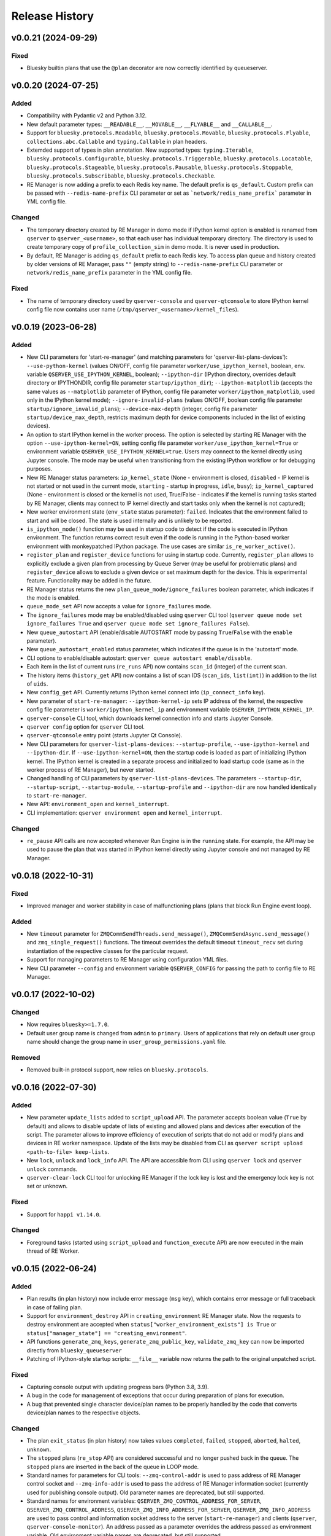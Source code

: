 ===============
Release History
===============

v0.0.21 (2024-09-29)
====================

Fixed
-----

- Bluesky builtin plans that use the ``@plan`` decorator are now correctly identified by queueserver.


v0.0.20 (2024-07-25)
====================

Added
-----

- Compatibility with Pydantic v2 and Python 3.12.

- New default parameter types: ``__READABLE__``, ``__MOVABLE__``, ``__FLYABLE__`` and ``__CALLABLE__``.

- Support for ``bluesky.protocols.Readable``, ``bluesky.protocols.Movable``, ``bluesky.protocols.Flyable``,
  ``collections.abc.Callable`` and ``typing.Callable`` in plan headers.

- Extemded support of types in plan annotation. New supported types: ``typing.Iterable``,
  ``bluesky.protocols.Configurable``, ``bluesky.protocols.Triggerable``, ``bluesky.protocols.Locatable``,
  ``bluesky.protocols.Stageable``, ``bluesky.protocols.Pausable``, ``bluesky.protocols.Stoppable``,
  ``bluesky.protocols.Subscribable``, ``bluesky.protocols.Checkable``.

- RE Manager is now adding a prefix to each Redis key name. The default prefix is ``qs_default``.
  Custom prefix can be passed with ``--redis-name-prefix`` CLI parameter or set as ```network/redis_name_prefix```
  parameter in YML config file.

Changed
-------

- The temporary directory created by RE Manager in demo mode if IPython kernel option is enabled is
  renamed from ``qserver`` to ``qserver_<username>``, so that each user has individual temporary directory.
  The directory is used to create temporary copy of ``profile_collection_sim`` in demo mode.
  It is never used in production.

- By default, RE Manager is adding ``qs_default`` prefix to each Redis key. To access plan queue and history
  created by older versions of RE Manager, pass ``""`` (empty string) to ``--redis-name-prefix`` CLI parameter
  or ``network/redis_name_prefix`` parameter in the YML config file.

Fixed
-----

- The name of temporary directory used by ``qserver-console`` and ``qserver-qtconsole`` to store IPython kernel
  config file now contains user name (``/tmp/qserver_<username>/kernel_files``).


v0.0.19 (2023-06-28)
====================

Added
-----

- New CLI parameters for 'start-re-manager' (and matching parameters for 'qserver-list-plans-devices'):
  ``--use-python-kernel`` (values ON/OFF, config file parameter ``worker/use_ipython_kernel``, boolean,
  env. variable ``QSERVER_USE_IPYTHON_KERNEL``, boolean); ``--ipython-dir`` (IPython directory, overrides default
  directory or IPYTHONDIR, config file parameter ``startup/ipython_dir``);  ``--ipython-matplotlib``
  (accepts the same values as ``--matplotlib`` parameter of IPython, config file parameter ``worker/ipython_matplotlib``,
  used only in the IPython kernel mode); ``--ignore-invalid-plans`` (values ON/OFF, boolean config file parameter
  ``startup/ignore_invalid_plans``); ``--device-max-depth`` (integer, config file parameter ``startup/device_max_depth``,
  restricts maximum depth for device components included in the list of existing devices).

- An option to start IPython kernel in the worker process. The option is selected by starting RE Manager with
  the option ``--use-ipython-kernel=ON``, setting config file parameter ``worker/use_ipython_kernel=True`` or
  environment variable ``QSERVER_USE_IPYTHON_KERNEL=true``. Users may connect to the kernel directly using
  Jupyter console. The mode may be useful when transitioning from the existing IPython workflow or for
  debugging purposes.

- New RE Manager status parameters: ``ip_kernel_state`` (None - environment is closed, ``disabled`` - IP kernel
  is not started or not used in the current mode, ``starting`` - startup in progress, ``idle``, ``busy``);
  ``ip_kernel_captured`` (None - environment is closed or the kernel is not used, True/False -
  indicates if the kernel is running tasks started by RE Manager, clients may connect to IP kernel
  directly and start tasks only when the kernel is not captured);

- New worker environment state (``env_state`` status parameter): ``failed``. Indicates that the environment
  failed to start and will be closed. The state is used internally and is unlikely to be reported.

- ``is_ipython_mode()`` function may be used in startup code to detect if the code is executed in IPython
  environment. The function returns correct result even if the code is running in the Python-based worker
  environment with monkeypatched IPython package. The use cases are similar ``is_re_worker_active()``.

- ``register_plan`` and ``register_device`` functions for using in startup code. Currently,
  ``register_plan`` allows to explicitly exclude a given plan from processing by Queue Server
  (may be useful for problematic plans) and ``register_device`` allows to exclude a given device or
  set maximum depth for the device. This is experimental feature. Functionality may be added in the future.

- RE Manager status returns the new ``plan_queue_mode/ignore_failures`` boolean parameter, which indicates
  if the mode is enabled.

- ``queue_mode_set`` API now accepts a value for ``ignore_failures`` mode.

- The ``ignore_failures`` mode may be enabled/disabled using ``qserver`` CLI tool
  (``qserver queue mode set ignore_failures True`` and ``qserver queue mode set ignore_failures False``).

- New ``queue_autostart`` API (enable/disable AUTOSTART mode by passing ``True``/``False`` with the ``enable`` parameter).

- New ``queue_autostart_enabled`` status parameter, which indicates if the queue is in the 'autostart' mode.

- CLI options to enable/disable autostart: ``qserver queue autostart enable/disable``.

- Each item in the list of current runs (``re_runs`` API) now contains ``scan_id`` (integer) of the current scan.

- The history items (``history_get`` API) now contains a list of scan IDS (``scan_ids``, ``list(int)``) in
  addition to the list of ``uids``.

- New ``config_get`` API. Currently returns IPython kernel connect info (``ip_connect_info`` key).

- New parameter of ``start-re-manager``: ``--ipython-kernel-ip`` sets IP address of the kernel, the respective
  config file parameter is ``worker/ipython_kernel_ip`` and environment variable ``QSERVER_IPYTHON_KERNEL_IP``.

- ``qserver-console`` CLI tool, which downloads kernel connection info and starts Jupyter Console.

- ``qserver config`` option for ``qserver`` CLI tool.

- ``qserver-qtconsole`` entry point (starts Jupyter Qt Console).

- New CLI parameters for ``qserver-list-plans-devices``: ``--startup-profile``, ``--use-ipython-kernel``
  and ``--ipython-dir``. If ``--use-ipython-kernel=ON``, then the startup code is loaded as part of
  initializing IPython kernel. The IPython kernel is created in a separate process and initialized
  to load startup code (same as in the worker process of RE Manager), but never started.

- Changed handling of CLI parameters by ``qserver-list-plans-devices``. The parameters ``--startup-dir``,
  ``--startup-script``, ``--startup-module``, ``--startup-profile`` and ``--ipython-dir`` are now
  handled identically to ``start-re-manager``.

- New API: ``environment_open`` and ``kernel_interrupt``.

- CLI implementation: ``qserver environment open`` and ``kernel_interrupt``.

Changed
-------

- ``re_pause`` API calls are now accepted whenever Run Engine is in the ``running`` state. For example,
  the API may be used to pause the plan that was started in IPython kernel directly using Jupyter
  console and not managed by RE Manager.


v0.0.18 (2022-10-31)
====================

Fixed
-----

- Improved manager and worker stability in case of malfunctioning plans (plans that block
  Run Engine event loop).

Added
-----

- New ``timeout`` parameter for ``ZMQCommSendThreads.send_message()``, ``ZMQCommSendAsync.send_message()``
  and ``zmq_single_request()`` functions. The timeout overrides the default timeout ``timeout_recv``
  set during instantiation of the respective classes for the particular request.

- Support for managing parameters to RE Manager using configuration YML files.

- New CLI parameter ``--config`` and environment variable ``QSERVER_CONFIG`` for passing
  the path to config file to RE Manager.


v0.0.17 (2022-10-02)
====================

Changed
-------

- Now requires ``bluesky>=1.7.0``.

- Default user group name is changed from ``admin`` to ``primary``. Users of applications
  that rely on default user group name should change the group name in ``user_group_permissions.yaml`` file.

Removed
-------

- Removed built-in protocol support, now relies on ``bluesky.protocols``.


v0.0.16 (2022-07-30)
====================

Added
-----

- New parameter ``update_lists`` added to ``script_upload`` API. The parameter accepts boolean value
  (``True`` by default) and allows to disable update of lists of existing and allowed plans and
  devices after execution of the script. The parameter allows to improve efficiency of execution
  of scripts that do not add or modify plans and devices in RE worker namespace. Update of
  the lists may be disabled from CLI as ``qserver script upload <path-to-file> keep-lists``.

- New ``lock``, ``unlock`` and ``lock_info`` API. The API are accessible from CLI using ``qserver lock``
  and ``qserver unlock`` commands.

- ``qserver-clear-lock`` CLI tool for unlocking RE Manager if the lock key is lost and the emergency
  lock key is not set or unknown.

Fixed
-----

- Support for ``happi v1.14.0``.

Changed
-------

- Foreground tasks (started using ``script_upload`` and ``function_execute`` API) are now executed
  in the main thread of RE Worker.

v0.0.15 (2022-06-24)
====================

Added
-----

- Plan results (in plan history) now include error message (``msg`` key), which contains error message or
  full traceback in case of failing plan.

- Support for ``environment_destroy`` API in ``creating_environment`` RE Manager state. Now the requests
  to destroy environment are accepted when ``status["worker_environment_exists"] is True`` or
  ``status["manager_state"] == "creating_environment"``.

- API functions ``generate_zmq_keys``, ``generate_zmq_public_key``, ``validate_zmq_key`` can now be imported
  directly from ``bluesky_queueserver``

- Patching of IPython-style startup scripts: ``__file__`` variable now returns the path to the original unpatched script.

Fixed
-----

- Capturing console output with updating progress bars (Python 3.8, 3.9).

- A bug in the code for management of exceptions that occur during preparation of plans for execution.

- A bug that prevented single character device/plan names to be properly handled by the code that
  converts device/plan names to the respective objects.

Changed
-------

- The plan ``exit_status`` (in plan history) now takes values ``completed``, ``failed``, ``stopped``, ``aborted``,
  ``halted``, ``unknown``.

- The ``stopped`` plans (``re_stop`` API) are considered successful and no longer pushed back in the queue.
  The ``stopped`` plans are inserted in the back of the queue in LOOP mode.

- Standard names for parameters for CLI tools: ``--zmq-control-addr`` is used to pass address of RE Manager
  control socket and ``--zmq-info-addr`` is used to pass the address of RE Manager information socket
  (currently used for publishing console output). Old parameter names are deprecated, but still supported.

- Standard names for environment variables: ``QSERVER_ZMQ_CONTROL_ADDRESS_FOR_SERVER``,
  ``QSERVER_ZMQ_CONTROL_ADDRESS``, ``QSERVER_ZMQ_INFO_ADDRESS_FOR_SERVER``, ``QSERVER_ZMQ_INFO_ADDRESS``
  are used to pass control and information socket address to the server (``start-re-manager``) and clients
  (``qserver``, ``qserver-console-monitor``). An address passed as a parameter overrides the address passed as
  environment variable. Old environment variable names are deprecated, but still supported.

- Changed name of the environment variable used to pass the private encryption key to ``start-re-manager``
  to ``QSERVER_ZMQ_PRIVATE_KEY_FOR_SERVER``. (``QSERVER_ZMQ_PRIVATE_KEY`` is still supported, but deprecated.)
  Public key is still passed to ``qserver`` using ``QSERVER_ZMQ_PUBLIC_KEY``.

- The components of Area Detectors are no longer included in the list of available devices.

- Improved handling of IPython-style startup scripts.

- Minor change in representation of plan execution results in items of the plan history.
  If plan execution fails, the ``msg`` parameter contains a brief message that identify the error
  (may not be helpful) and ``traceback`` parameter contains full traceback. The parameters are empty strings
  in case the plan succeeds.

- Similar change to representation of task execution results returned by ``task_result`` API. Now ``return_value``
  is ``None`` in case the task fails and ``msg`` and ``traceback`` contain brief error message and traceback
  of the raised exception.

- Improved default handling of strings in the parameter processing code. Now any string (any combination
  of characters) can be passed with a parameter, which does not have type annotation. The strings that
  match one of the allowed device or plan names are going to be converted to the respective objects.


v0.0.14 (2022-04-08)
====================

Fixed
-----

- Capturing console output with updating progress bars (Python 3.8, 3.9).


v0.0.13 (2022-04-05)
====================

Added
-----

- Implementation of ``subscribe()`` and ``unsubscribe()`` methods in ``ReceiveConsoleOutput``
  and ``ReceiveConsoleOutputAsync`` classes

- ``ReceiveConsoleOutputAsync.stop()`` method now accepts an optional ``unsubscribe`` parameter
  that controls if 0MQ socket is unsubscribed when the acquisition is stopped. Default is ``True``.

- Timestamps ``time_start`` and ``time_stop`` are now added to ``result`` dictionary of
  each item in plan history.

Fixed
-----

- Implemented proper handling of non-JSON or invalid JSON requests.


v0.0.12 (2022-03-08)
====================

Fixed
-----

- Bug in handling of negative indices by ``queue_item_move`` and API.

- proper update of ``plan_queue_uid`` by ``queue_item_execute`` API.

Changed
-------

- Renamed parameters of ``permissions_reload`` API: ``reload_permissions`` is renamed
  to ``restore_permissions``, ``reload_plans_devices`` is renamed to ``restore_plans_devices``.

- Default BEC: no longer plot with best effort callback (improves performance).


v0.0.11 (2022-02-27)
====================

Fixed
-----

- Fixed handling of negative item indices by ``queue_item_add`` API
  (``pos=-1`` now adds an item to the back of the queue).

Added
-----

- New ``task_status`` API. The API may be called for a single task from CLI as
  ``qserver task status <task-uid>``.

Changed
-------

- ``status`` API is now returning Queue Server version number as part of ``msg``,
  e.g. ``"RE Manager v0.0.11"``.

- Extended ``re_pause`` API. Now the ``option`` parameter is optional.
  The default value is ``"option": "deferred"``.


v0.0.10 (2022-02-08)
====================

Fixed
-----

- A bug that allowed classes defined in the global scope of the startup script and recognized as
  ``bluesky.protocols.Movable``, ``Readable`` or ``Flyable`` (e.g. ``ophyd.Device``) to be
  included in the list of existing devices. Only instantiated class objects are currently
  included in the list.

- A deficiency in the code that loads Python scripts (not startup scripts from the folder
  as in IPython ``profile_collection``) into the environment that failed to load scripts containing
  definitions of devices with components.

Added
-----

- Support for passing subdevice names as values of plan parameters.

- Support for regular expressions in the lists of names defined in ``plans``
  and ``devices`` sections of ``parameter_annotation_decorator``. Keywords ``__MOTOR__``,
  ``__DETECTOR__``, ``__READABLE__`` or ``__FLYABLE__`` can be used in conjunction with
  regular expression to select device of the respective types.

- New boolean parameters of the plan parameter annotation (``convert_plan_names``
  and ``convert_device_names``) for explicitly enabling/disabling conversion of names
  of plans and/or devices passed as parameter values. Setting those parameters
  overrides the default behavior and should be used with caution.

- Support for subdevice names in **'user_group_permissions.yaml'**.


Changed
-------

- The algorithm for processing of user group permissions has changed. The old
  **'user_group_permissions.yaml'** may no longer work as expected. If the stock
  **'user_group_permissions.yaml'** is used for the project, replace it with
  the updated file from the repository. Otherwise update the existing file
  using following guidelines:

  - If the project uses custom **'user_group_permissions.yaml'**, then insert ``:``
    before each regular expression in the lists (e.g. change ``"^count"`` to
    ``":^count"``, ``"^det"`` to ``":^det"`` etc.).
  - In previous versions, only the lists with regular expressions were supported.
    Now the lists may include explicitly listed plan, device or subdevice names,
    such as ``"count"``, ``"det1"``, ``"det1.val"`` (there is no need to use regular
    expressions such as ``":^count$"`` to allow the plan ``count``).
  - The supported patterns allow to control which subdevices are included. For example,
    the pattern ``:^det`` includes all devices with names starting with ``det``,
    but no subdevices. The pattern ``":^det:?.*"`` selects all subdevices with
    unlimited depth. Patterns may include the parameter ``depth`` that limits
    maximum depth for subdevices, for example ``":^det:?.*:depth=2"`` adds
    subdevices and subdevices of subdevices. See
    `Configuring User Group Permissions
    <https://blueskyproject.io/bluesky-queueserver/features_and_config.html#configuring-user-group-permissions>`_
    for more detailed instructions.

Removed
-------

- Built-in types ``AllDetectors``, ``AllMotors``, ``AllFlyers`` and ``AllPlans`` can no
  longer be used in parameter annotations of defined in ``parameter_annotation_decorator``.
  Use regular expressions in conjunction with keywords ``__MOTOR__``, ``__DETECTOR__``,
  ``__READABLE__`` or ``__FLYABLE__`` to create lists of devices of respective types.
  Use built-in types ``__PLAN__``, ``__DEVICE__``, ``__PLAN_OR_DEVICE__`` in parameter
  annotations to selectively enable conversion of names for all plans and/or
  devices without creating lists of names. Alternatively, use ``convert_plan_names``
  or ``convert_device_names`` parameters of the annotation in order to explicitly
  enable/disable conversion of all plan/device names.

v0.0.9 (2022-01-04)
===================

Fixed
-----

- Numerous fixes related to reliability of Queue Server operation.

- Implemented changes to make Queue Server compatible with ``aioredis`` v2.


Added
-----

- The new ``--update-existing-plans-devices`` CLI parameter of ``start-re-manager`` was added that
  controls when the file that stores existing plans and devices is updated.

- A new parameter of ``permissions_reload`` 0MQ API: ``reload_plans_devices`` (boolean, the default
  value is ``False``). If set ``True``, the parameter forces RE Manager to load the list of
  existing plans and devices from the disk file. The API may be called with ``reload_plans_devices=True``
  using ``qserver`` CLI tool as ``qserver permissions reload lists``.

- A new parameter of ``permissions_reload`` 0MQ API: ``reload_permissions`` (boolean, the default
  value is ``True``). If ``True``, permissions are reloaded from the disk file (if allowed), otherwise
  the currently used permissions are used in computations.

- Extended the number of states of worker environment. Currently used states include ``initializing``,
  ``idle``, ``executing_plan``, ``executing_task``, ``closing``, ``closed``.

- A new status fields (``status`` 0MQ API): ``worker_environment_state``, ``worker_background_tasks``,
  ``task_results_uid``, ``plans_existing_uid``, ``devices_existing_uid``.

- Extended the number of sections in specification of user group permissions (e.g. in
  ``user_group_permissions.yaml`` file). The new sections (``allowed_functions`` and ``forbidden_functions``)
  define conditions for names of functions that are accessible using ``function_execute`` API by users
  from each user groups.

- New 0MQ API: ``script_upload``, ``function_execute``, ``task_result``, ``plans_existing``,
  ``devices_existing``. CLI implementation: ``qserver script upload`` (``script_upload`` API),
  ``qserver function execute`` (``function_execute`` API), ``qserver task result`` (``task_result`` API),
  ``qserver existing devices`` (``devices_existing`` API), ``qserver existing plans`` (``plans_existing`` API).

- A new 0MQ API: ``permissions_set`` and ``permissions_get`` that allow uploading and downloading
  user group permissions. CLI support for the new API: ``qserver permissions set <fln.yaml>`` and
  ``qserver permissions get``.

- A new parameter of ``start-re-manager`` CLI tool: ``--user-group-permissions-reload``. The parameter accepts
  values ``NEVER``, ``ON_REQUEST`` and ``ON_STARTUP``.

- A new section in documentation on management of user group permissions.

Changed
-------

- Refactoring of the code for management of user group permissions and lists of existing and
  allowed plans and devices to make it more consistent. The identical lists of user permissions
  and existing plans and devices are now maintained by worker and manager processes.

- The lists of existing plans and devices used by RE Manager (both manager and worker processes)
  is automatically updated each time plans and devices in are changed in RE namespace (currently
  RE namespace is changed only when a new worker environment is opened).

- All sections for user group permissions are now optional. The ``forbidden_plans``,
  ``forbidden_devices`` and ``forbidden_functions`` sections could be skipped if there are
  no forbidden items that need to be excluded. Skipping ``allowed_...`` section disables all
  items (plans, devices or functions) for the group, e.g. if ``allowed_plans`` is skipped,
  users from this group will not be able to submit or run any plans. Since rules for
  the ``root`` group are applied to the lists accessible by users from all other groups,
  skipping ``allowed_plans`` for ``root`` disables all plans for all other groups.


v0.0.8 (2021-10-15)
===================

Maintenance release.

v0.0.7 (2021-10-06)
===================

Fixed
-----

* Behavior of ``re_pause`` 0MQ API: if ``re_pause`` is called past the last checkpoint of the plan,
  the plan is considered successfully completed and execution of the queue is stopped.
  The stopped queue can be started again using ``queue_start`` API request.

* JSON schemas and code using validation of JSON schemas was modified for compatibility with
  ``jsonschema`` v4.0.1. Queue server still works with older versions of ``jsonschema``.

Added
-----

* A new boolean flag (``pause_pending``) added to dictionary returned by ``status`` API.
  The flag is ``True`` when request to pause a plan (``re_pause`` API) was accepted by the Queue Server,
  but not processed by the Run Engine. The flag is set in case of immediate and deferred pause request.
  The flag is cleared automatically (set to ``False``) when the request is processed and the plan is paused
  or the queue is stopped (if deferred pause is requested after the last checkpoint of the plan).


v0.0.6 (2021-09-16)
===================

Added
-----

* New API: ``ReceiveConsoleOutputAsync`` (async version of ``ReceiveConsoleOutput``)
  for receiving console output from RE Manager in `asyncio`-based applications (e.g. HTTP Server).

Changed
-------

* Renamed parameters of `start-re-manager`: ``--zmq-publish`` is renamed to ``--zmq-publish-console``,
  ``--zmq-publish-addr`` is renamed to ``--zmq-publish-console-addr``.
* Parameters ``default``, ``min``, ``max`` and ``step`` of ``parameter_annotation_decorator`` now must be
  python expressions of supported types (``default``) or `int` or `float` numbers (``min``, ``max``
  and ``step``). In previous versions the parameter values had to be converted to strings in user code.
